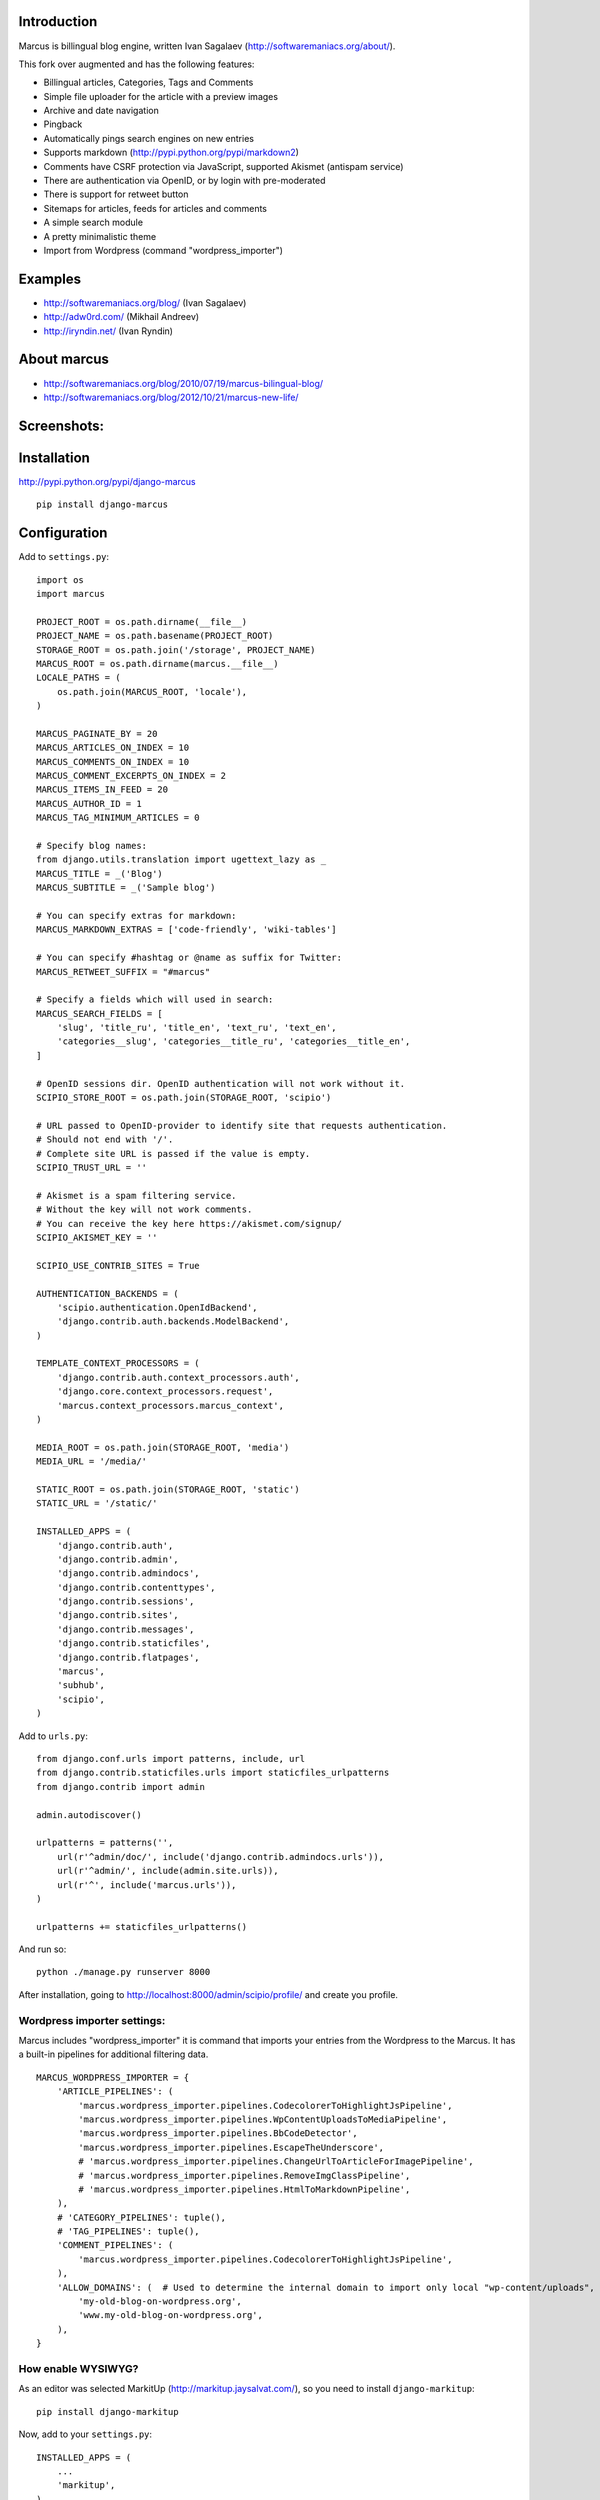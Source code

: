 Introduction
============

Marcus is billingual blog engine, written Ivan Sagalaev (http://softwaremaniacs.org/about/).

This fork over augmented and has the following features:

* Billingual articles, Categories, Tags and Comments
* Simple file uploader for the article with a preview images
* Archive and date navigation
* Pingback
* Automatically pings search engines on new entries
* Supports markdown (http://pypi.python.org/pypi/markdown2)
* Comments have CSRF protection via JavaScript, supported Akismet (antispam service)
* There are authentication via OpenID, or by login with pre-moderated
* There is support for retweet button
* Sitemaps for articles, feeds for articles and comments
* A simple search module
* A pretty minimalistic theme
* Import from Wordpress (command "wordpress_importer")


Examples
============

* http://softwaremaniacs.org/blog/ (Ivan Sagalaev)
* http://adw0rd.com/ (Mikhail Andreev)
* http://iryndin.net/ (Ivan Ryndin)

About marcus
=============

* http://softwaremaniacs.org/blog/2010/07/19/marcus-bilingual-blog/
* http://softwaremaniacs.org/blog/2012/10/21/marcus-new-life/

Screenshots:
=============

.. image:: https://raw.github.com/adw0rd/marcus/master/docs/screenshots/thumbnails/articles.png
    :target: https://github.com/adw0rd/marcus/blob/master/docs/screenshots/articles.png
.. image:: https://raw.github.com/adw0rd/marcus/master/docs/screenshots/thumbnails/article.png
    :target: https://github.com/adw0rd/marcus/blob/master/docs/screenshots/article.png
.. image:: https://raw.github.com/adw0rd/marcus/master/docs/screenshots/thumbnails/admin_articles.png
    :target: https://github.com/adw0rd/marcus/blob/master/docs/screenshots/admin_articles.png
.. image:: https://raw.github.com/adw0rd/marcus/master/docs/screenshots/thumbnails/admin_article.png
    :target: https://github.com/adw0rd/marcus/blob/master/docs/screenshots/admin_article.png


Installation
=============

http://pypi.python.org/pypi/django-marcus
::

    pip install django-marcus


Configuration
==============

Add to ``settings.py``::

    import os
    import marcus
    
    PROJECT_ROOT = os.path.dirname(__file__)
    PROJECT_NAME = os.path.basename(PROJECT_ROOT)
    STORAGE_ROOT = os.path.join('/storage', PROJECT_NAME)
    MARCUS_ROOT = os.path.dirname(marcus.__file__)
    LOCALE_PATHS = (
        os.path.join(MARCUS_ROOT, 'locale'),
    )

    MARCUS_PAGINATE_BY = 20
    MARCUS_ARTICLES_ON_INDEX = 10
    MARCUS_COMMENTS_ON_INDEX = 10
    MARCUS_COMMENT_EXCERPTS_ON_INDEX = 2
    MARCUS_ITEMS_IN_FEED = 20
    MARCUS_AUTHOR_ID = 1
    MARCUS_TAG_MINIMUM_ARTICLES = 0
    
    # Specify blog names:
    from django.utils.translation import ugettext_lazy as _
    MARCUS_TITLE = _('Blog')
    MARCUS_SUBTITLE = _('Sample blog')

    # You can specify extras for markdown:
    MARCUS_MARKDOWN_EXTRAS = ['code-friendly', 'wiki-tables']
    
    # You can specify #hashtag or @name as suffix for Twitter:
    MARCUS_RETWEET_SUFFIX = "#marcus"

    # Specify a fields which will used in search:
    MARCUS_SEARCH_FIELDS = [
        'slug', 'title_ru', 'title_en', 'text_ru', 'text_en',
        'categories__slug', 'categories__title_ru', 'categories__title_en',
    ]
    
    # OpenID sessions dir. OpenID authentication will not work without it.
    SCIPIO_STORE_ROOT = os.path.join(STORAGE_ROOT, 'scipio')
    
    # URL passed to OpenID-provider to identify site that requests authentication.
    # Should not end with '/'.
    # Complete site URL is passed if the value is empty.
    SCIPIO_TRUST_URL = ''
    
    # Akismet is a spam filtering service.
    # Without the key will not work comments.
    # You can receive the key here https://akismet.com/signup/
    SCIPIO_AKISMET_KEY = ''
    
    SCIPIO_USE_CONTRIB_SITES = True
    
    AUTHENTICATION_BACKENDS = (
        'scipio.authentication.OpenIdBackend',
        'django.contrib.auth.backends.ModelBackend',
    )
    
    TEMPLATE_CONTEXT_PROCESSORS = (
        'django.contrib.auth.context_processors.auth',
        'django.core.context_processors.request',
        'marcus.context_processors.marcus_context',
    )

    MEDIA_ROOT = os.path.join(STORAGE_ROOT, 'media')
    MEDIA_URL = '/media/'
    
    STATIC_ROOT = os.path.join(STORAGE_ROOT, 'static')
    STATIC_URL = '/static/'
    
    INSTALLED_APPS = (
        'django.contrib.auth',
        'django.contrib.admin',
        'django.contrib.admindocs',
        'django.contrib.contenttypes',
        'django.contrib.sessions',
        'django.contrib.sites',
        'django.contrib.messages',
        'django.contrib.staticfiles',
        'django.contrib.flatpages',
        'marcus',
        'subhub',
        'scipio',
    )


Add to ``urls.py``::

    from django.conf.urls import patterns, include, url
    from django.contrib.staticfiles.urls import staticfiles_urlpatterns
    from django.contrib import admin
    
    admin.autodiscover()
    
    urlpatterns = patterns('',
        url(r'^admin/doc/', include('django.contrib.admindocs.urls')),
        url(r'^admin/', include(admin.site.urls)),
        url(r'^', include('marcus.urls')),
    )
    
    urlpatterns += staticfiles_urlpatterns()



And run so::

    python ./manage.py runserver 8000


After installation, going to http://localhost:8000/admin/scipio/profile/ and create you profile.


Wordpress importer settings:
-----------------------------

Marcus includes "wordpress_importer" it is command that imports your entries from the Wordpress to the Marcus.
It has a built-in pipelines for additional filtering data.
::

    MARCUS_WORDPRESS_IMPORTER = {
        'ARTICLE_PIPELINES': (
            'marcus.wordpress_importer.pipelines.CodecolorerToHighlightJsPipeline',
            'marcus.wordpress_importer.pipelines.WpContentUploadsToMediaPipeline',
            'marcus.wordpress_importer.pipelines.BbCodeDetector',
            'marcus.wordpress_importer.pipelines.EscapeTheUnderscore',
            # 'marcus.wordpress_importer.pipelines.ChangeUrlToArticleForImagePipeline',
            # 'marcus.wordpress_importer.pipelines.RemoveImgClassPipeline',
            # 'marcus.wordpress_importer.pipelines.HtmlToMarkdownPipeline',
        ),
        # 'CATEGORY_PIPELINES': tuple(),
        # 'TAG_PIPELINES': tuple(),
        'COMMENT_PIPELINES': (
            'marcus.wordpress_importer.pipelines.CodecolorerToHighlightJsPipeline',
        ),
        'ALLOW_DOMAINS': (  # Used to determine the internal domain to import only local "wp-content/uploads", etc.
            'my-old-blog-on-wordpress.org',
            'www.my-old-blog-on-wordpress.org',
        ),
    }


How enable WYSIWYG?
-----------------------------

As an editor was selected MarkitUp (http://markitup.jaysalvat.com/), so you need to install ``django-markitup``::

    pip install django-markitup

Now, add to your ``settings.py``::

    INSTALLED_APPS = (
        ...
        'markitup',
    )
    
    MARKITUP_FILTER = ('markdown2.markdown', {'safe_mode': True})
    MARKITUP_SET = 'marcus/sets/markdown'

And add to your ``urls.py``::

    url(r'^markitup/', include('markitup.urls')),

That's all!

Installation guide for new projects:
======================================
::

    django-admin.py startproject project
    cd project
    pip install django-marcus
    ... Copy the settings to settings.py and you urls to you urls.py described above ...
    python ./manage.py syncdb
    python ./manage.py createsuperuser
    python ./manage.py runserver 8000

Go to https://akismet.com/signup/, get a **key** and enter it here::

    SCIPIO_AKISMET_KEY = '<key>'

After installation, going to http://localhost:8000/admin/scipio/profile/ and create you profile.
